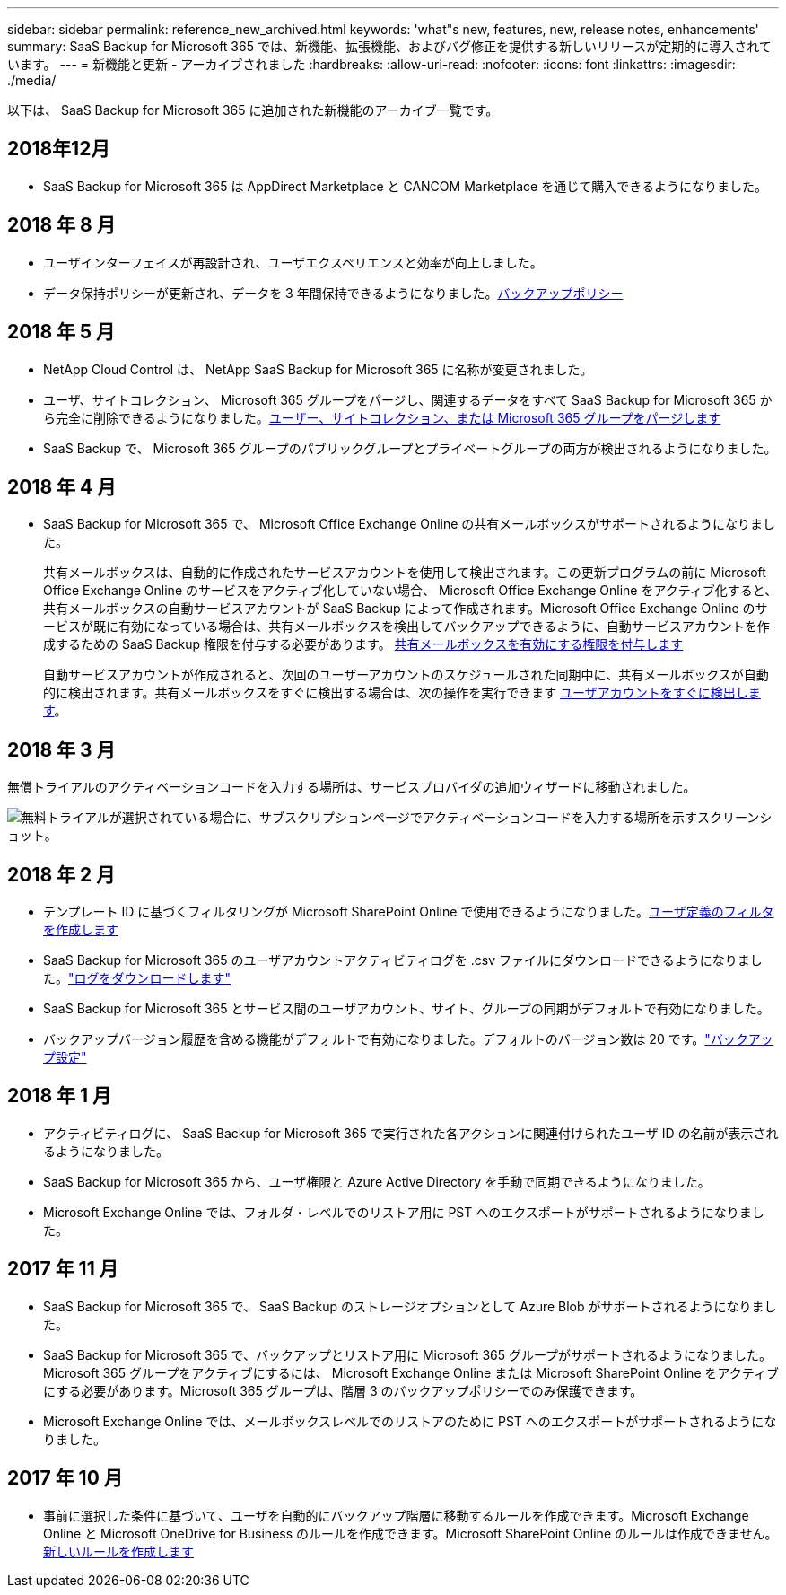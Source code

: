 ---
sidebar: sidebar 
permalink: reference_new_archived.html 
keywords: 'what"s new, features, new, release notes, enhancements' 
summary: SaaS Backup for Microsoft 365 では、新機能、拡張機能、およびバグ修正を提供する新しいリリースが定期的に導入されています。 
---
= 新機能と更新 - アーカイブされました
:hardbreaks:
:allow-uri-read: 
:nofooter: 
:icons: font
:linkattrs: 
:imagesdir: ./media/


[role="lead"]
以下は、 SaaS Backup for Microsoft 365 に追加された新機能のアーカイブ一覧です。



== 2018年12月

* SaaS Backup for Microsoft 365 は AppDirect Marketplace と CANCOM Marketplace を通じて購入できるようになりました。




== 2018 年 8 月

* ユーザインターフェイスが再設計され、ユーザエクスペリエンスと効率が向上しました。
* データ保持ポリシーが更新され、データを 3 年間保持できるようになりました。<<concept_backup_policies.adoc#backup_policies,バックアップポリシー>>




== 2018 年 5 月

* NetApp Cloud Control は、 NetApp SaaS Backup for Microsoft 365 に名称が変更されました。
* ユーザ、サイトコレクション、 Microsoft 365 グループをパージし、関連するデータをすべて SaaS Backup for Microsoft 365 から完全に削除できるようになりました。<<task_purging.adoc#purging-a-user-site-collection-or-office-365-group,ユーザー、サイトコレクション、または Microsoft 365 グループをパージします>>
* SaaS Backup で、 Microsoft 365 グループのパブリックグループとプライベートグループの両方が検出されるようになりました。




== 2018 年 4 月

* SaaS Backup for Microsoft 365 で、 Microsoft Office Exchange Online の共有メールボックスがサポートされるようになりました。
+
共有メールボックスは、自動的に作成されたサービスアカウントを使用して検出されます。この更新プログラムの前に Microsoft Office Exchange Online のサービスをアクティブ化していない場合、 Microsoft Office Exchange Online をアクティブ化すると、共有メールボックスの自動サービスアカウントが SaaS Backup によって作成されます。Microsoft Office Exchange Online のサービスが既に有効になっている場合は、共有メールボックスを検出してバックアップできるように、自動サービスアカウントを作成するための SaaS Backup 権限を付与する必要があります。 <<task_granting_permissions_to_enable_shared_mailboxes.adoc#granting-permissions-to-enable-shared-mailboxes,共有メールボックスを有効にする権限を付与します>>

+
自動サービスアカウントが作成されると、次回のユーザーアカウントのスケジュールされた同期中に、共有メールボックスが自動的に検出されます。共有メールボックスをすぐに検出する場合は、次の操作を実行できます <<task_discovering_new.adoc#sdiscovering-new-mailboxes-sites-and-groups,ユーザアカウントをすぐに検出します>>。





== 2018 年 3 月

無償トライアルのアクティベーションコードを入力する場所は、サービスプロバイダの追加ウィザードに移動されました。

image:subscription_types_free_trial.jpg["無料トライアルが選択されている場合に、サブスクリプションページでアクティベーションコードを入力する場所を示すスクリーンショット。"]



== 2018 年 2 月

* テンプレート ID に基づくフィルタリングが Microsoft SharePoint Online で使用できるようになりました。<<task_creating_user_defined_filter.adoc#creating-a-user-defined-filer,ユーザ定義のフィルタを作成します>>
* SaaS Backup for Microsoft 365 のユーザアカウントアクティビティログを .csv ファイルにダウンロードできるようになりました。link:task_downloading_data.html["ログをダウンロードします"]
* SaaS Backup for Microsoft 365 とサービス間のユーザアカウント、サイト、グループの同期がデフォルトで有効になりました。
* バックアップバージョン履歴を含める機能がデフォルトで有効になりました。デフォルトのバージョン数は 20 です。link:concept_backup_settings.html["バックアップ設定"]




== 2018 年 1 月

* アクティビティログに、 SaaS Backup for Microsoft 365 で実行された各アクションに関連付けられたユーザ ID の名前が表示されるようになりました。
* SaaS Backup for Microsoft 365 から、ユーザ権限と Azure Active Directory を手動で同期できるようになりました。
* Microsoft Exchange Online では、フォルダ・レベルでのリストア用に PST へのエクスポートがサポートされるようになりました。




== 2017 年 11 月

* SaaS Backup for Microsoft 365 で、 SaaS Backup のストレージオプションとして Azure Blob がサポートされるようになりました。
* SaaS Backup for Microsoft 365 で、バックアップとリストア用に Microsoft 365 グループがサポートされるようになりました。Microsoft 365 グループをアクティブにするには、 Microsoft Exchange Online または Microsoft SharePoint Online をアクティブにする必要があります。Microsoft 365 グループは、階層 3 のバックアップポリシーでのみ保護できます。
* Microsoft Exchange Online では、メールボックスレベルでのリストアのために PST へのエクスポートがサポートされるようになりました。




== 2017 年 10 月

* 事前に選択した条件に基づいて、ユーザを自動的にバックアップ階層に移動するルールを作成できます。Microsoft Exchange Online と Microsoft OneDrive for Business のルールを作成できます。Microsoft SharePoint Online のルールは作成できません。<<task_creating_rules.adoc#creating-rules,新しいルールを作成します>>

